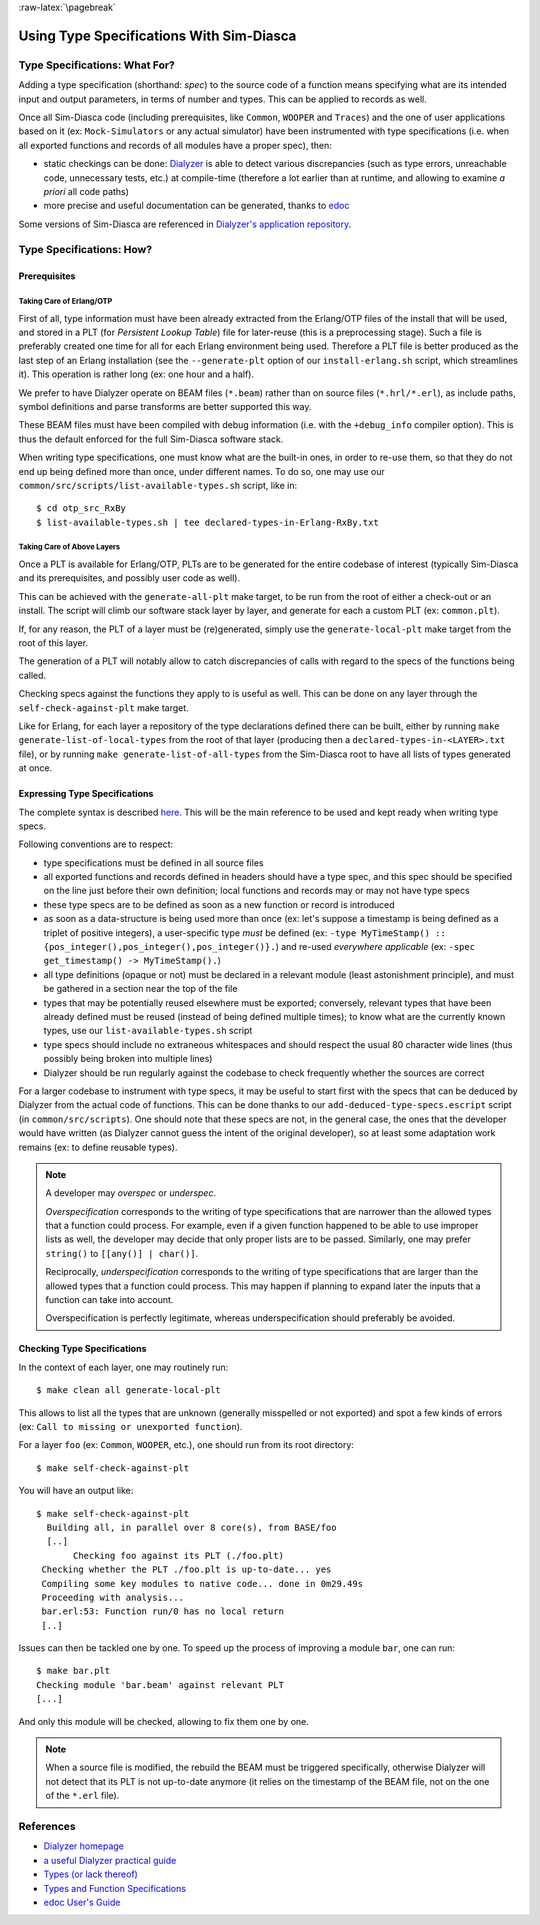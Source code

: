 :raw-latex:`\pagebreak`

Using Type Specifications With Sim-Diasca
=========================================



Type Specifications: What For?
------------------------------

Adding a type specification (shorthand: *spec*) to the source code of a function means specifying what are its intended input and output parameters, in terms of number and types. This can be applied to records as well.

Once all Sim-Diasca code (including prerequisites, like ``Common``, ``WOOPER`` and ``Traces``) and the one of user applications based on it (ex: ``Mock-Simulators`` or any actual simulator) have been instrumented with type specifications (i.e. when all exported functions and records of all modules have a proper spec), then:

- static checkings can be done: `Dialyzer <http://www.it.uu.se/research/group/hipe/dialyzer>`_ is able to detect various discrepancies (such as type errors, unreachable code, unnecessary tests, etc.) at compile-time (therefore a lot earlier than at runtime, and allowing to examine *a priori* all code paths)

- more precise and useful documentation can be generated, thanks to `edoc <http://erlang.org/doc/apps/edoc/users_guide.html>`_


Some versions of Sim-Diasca are referenced in `Dialyzer's application repository <http://dialyzer.softlab.ntua.gr/apps/#Sim-Diasca-2-0-10>`_.



Type Specifications: How?
-------------------------


Prerequisites
.............


Taking Care of Erlang/OTP
_________________________

First of all, type information must have been already extracted from the Erlang/OTP files of the install that will be used, and stored in a PLT (for *Persistent Lookup Table*) file for later-reuse (this is a preprocessing stage). Such a file is preferably created one time for all for each Erlang environment being used. Therefore a PLT file is better produced as the last step of an Erlang installation (see the ``--generate-plt`` option of our ``install-erlang.sh`` script, which streamlines it). This operation is rather long (ex: one hour and a half).


We prefer to have Dialyzer operate on BEAM files (``*.beam``) rather than on source files (``*.hrl/*.erl``), as include paths, symbol definitions and parse transforms are better supported this way.

These BEAM files must have been compiled with debug information (i.e. with the ``+debug_info`` compiler option). This is thus the default enforced for the full Sim-Diasca software stack.

When writing type specifications, one must know what are the built-in ones, in order to re-use them, so that they do not end up being defined more than once, under different names. To do so, one may use our ``common/src/scripts/list-available-types.sh`` script, like in::

  $ cd otp_src_RxBy
  $ list-available-types.sh | tee declared-types-in-Erlang-RxBy.txt



Taking Care of Above Layers
___________________________

Once a PLT is available for Erlang/OTP, PLTs are to be generated for the entire codebase of interest (typically Sim-Diasca and its prerequisites, and possibly user code as well).

This can be achieved with the ``generate-all-plt`` make target, to be run from the root of either a check-out or an install. The script will climb our software stack layer by layer, and generate for each a custom PLT (ex: ``common.plt``).


If, for any reason, the PLT of a layer must be (re)generated, simply use the ``generate-local-plt`` make target from the root of this layer.

The generation of a PLT will notably allow to catch discrepancies of calls with regard to the specs of the functions being called.

Checking specs against the functions they apply to is useful as well. This can be done on any layer through the ``self-check-against-plt`` make target.

Like for Erlang, for each layer a repository of the type declarations defined there can be built, either by running ``make generate-list-of-local-types`` from the root of that layer (producing then a ``declared-types-in-<LAYER>.txt`` file), or by running ``make generate-list-of-all-types`` from  the Sim-Diasca root to have all lists of types generated at once.



Expressing Type Specifications
..............................

The complete syntax is described `here <http://erlang.org/doc/reference_manual/typespec.html#id74368>`_. This will be the main reference to be used and kept ready when writing type specs.


Following conventions are to respect:

- type specifications must be defined in all source files

- all exported functions and records defined in headers should have a type spec, and this spec should be specified on the line just before their own definition; local functions and records may or may not have type specs

- these type specs are to be defined as soon as a new function or record is introduced

- as soon as a data-structure is being used more than once (ex: let's suppose a timestamp is being defined as a triplet of positive integers), a user-specific type *must* be defined (ex: ``-type MyTimeStamp() :: {pos_integer(),pos_integer(),pos_integer()}.``) and re-used *everywhere applicable* (ex: ``-spec get_timestamp() -> MyTimeStamp().``)

- all type definitions (opaque or not) must be declared in a relevant module (least astonishment principle), and must be gathered in a section near the top of the file

- types that may be potentially reused elsewhere must be exported; conversely, relevant types that have been already defined must be reused (instead of being defined multiple times); to know what are the currently known types, use our ``list-available-types.sh`` script

- type specs should include no extraneous whitespaces and should respect the usual 80 character wide lines (thus possibly being broken into multiple lines)

- Dialyzer should be run regularly against the codebase to check frequently whether the sources are correct


For a larger codebase to instrument with type specs, it may be useful to start first with the specs that can be deduced by Dialyzer from the actual code of functions. This can be done thanks to our ``add-deduced-type-specs.escript`` script (in ``common/src/scripts``). One should note that these specs are not, in the general case, the ones that the developer would have written (as Dialyzer cannot guess the intent of the original developer), so at least some adaptation work remains (ex: to define reusable types).


.. Note::
   A developer may *overspec* or *underspec*.

   *Overspecification* corresponds to the writing of type specifications that are narrower than the allowed types that a function could process. For example, even if a given function happened to be able to use improper lists as well, the developer may decide that only proper lists are to be passed. Similarly, one may prefer ``string()`` to ``[[any()] | char()]``.

   Reciprocally, *underspecification* corresponds to the writing of type specifications that are larger than the allowed types that a function could process. This may happen if planning to expand later the inputs that a function can take into account.

   Overspecification is perfectly legitimate, whereas underspecification should preferably be avoided.



Checking Type Specifications
............................

In the context of each layer, one may routinely run::

  $ make clean all generate-local-plt

This allows to list all the types that are unknown (generally misspelled or not exported) and spot a few kinds of errors (ex: ``Call to missing or unexported function``).

For a layer ``foo`` (ex: ``Common``, ``WOOPER``, etc.), one should run from its root directory::

  $ make self-check-against-plt


You will have an output like::

 $ make self-check-against-plt
   Building all, in parallel over 8 core(s), from BASE/foo
   [..]
	Checking foo against its PLT (./foo.plt)
  Checking whether the PLT ./foo.plt is up-to-date... yes
  Compiling some key modules to native code... done in 0m29.49s
  Proceeding with analysis...
  bar.erl:53: Function run/0 has no local return
  [..]



Issues can then be tackled one by one. To speed up the process of improving a module ``bar``, one can run::

 $ make bar.plt
 Checking module 'bar.beam' against relevant PLT
 [...]

And only this module will be checked, allowing to fix them one by one.


.. Note:: When a source file is modified, the rebuild the BEAM must be triggered specifically, otherwise Dialyzer will not detect that its PLT is not up-to-date anymore (it relies on the timestamp of the BEAM file, not on the one of the ``*.erl`` file).



References
----------

- `Dialyzer homepage <http://www.it.uu.se/research/group/hipe/dialyzer>`_
- `a useful Dialyzer practical guide <http://www.ejabberd.im/dialyzer>`_
- `Types (or lack thereof) <http://learnyousomeerlang.com/types-or-lack-thereof>`_
- `Types and Function Specifications <http://erlang.org/doc/reference_manual/typespec.html>`_
- `edoc User's Guide <http://erlang.org/doc/apps/edoc/users_guide.html>`_
